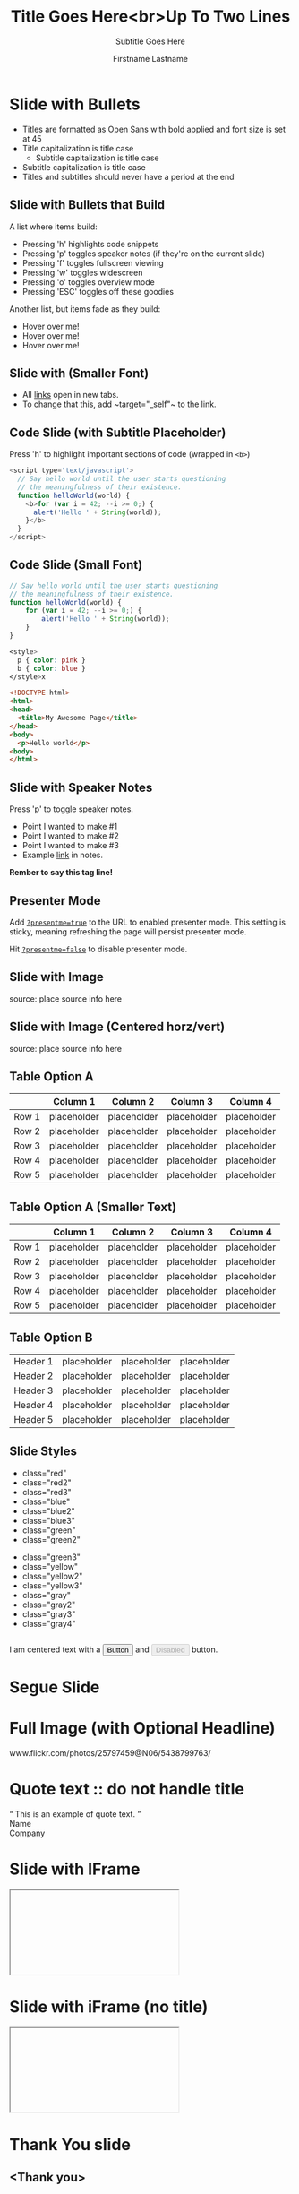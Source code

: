 #+TITLE: Title Goes Here<br>Up To Two Lines
#+SUBTITLE: Subtitle Goes Here

# Optional configs

#+USE_BUILDS: true
#+USE_PRETTIFY: true
#+ENABLE_SLIDEAREAS: true
#+ENABLE_TOUCH: true
#+FAVICON: images/google_developers_logo_tiny.png

# Author information
#+AUTHOR: Firstname Lastname
#+COMPANY: Job Title<br>Google
#+GOOGLE_PLUS: http://plus.google.com/1234567890
#+TWITTER: @yourhandle
#+WWW: http://www.you.com
#+GITHUB: http://github.com/you

# Other configs

#+ANALYTICS: UA-XXXXXXXX-1
#+LOGO: images/google_developers_logo.png
#+ICON: images/google_developers_icon_128.png

#+OPTIONS: ^:nil toc:nil num:nil author:t

* Slide with Bullets

- Titles are formatted as Open Sans with bold applied and font size is
  set at 45
- Title capitalization is title case
  + Subtitle capitalization is title case
- Subtitle capitalization is title case
- Titles and subtitles should never have a period at the end

** Slide with Bullets that Build

:PROPERTIES:
:SUBTITLE: Subtitle Placeholder
:END:

A list where items build:

- Pressing 'h' highlights code snippets
- Pressing 'p' toggles speaker notes (if they're on the current slide)
- Pressing 'f' toggles fullscreen viewing
- Pressing 'w' toggles widescreen
- Pressing 'o' toggles overview mode
- Pressing 'ESC' toggles off these goodies

Another list, but items fade as they build:

- Hover over me!
- Hover over me!
- Hover over me!

** Slide with (Smaller Font)

:PROPERTIES:
:ARTICLE: smaller
:END:

# NOTE:
#      There are some problem in using =target="_self"= to emphasize this
#      text.
#
#      To make org-mode emphasize the target="_self" block, there are
#      some trick to do with.
#
#      1. If you really sure this will be export to HTML, you can use
#
#         - To change that this, add @@html:<code> target="_self" </code> @@ to the link.
#
#         to make be export to <code>target="_self"</code>
#
#         For more info aubout @@html: ... @@ block, please refer
#         http://orgmode.org/manual/Quoting-HTML-tags.html#Quoting-HTML-tags
#
#      2. You can use the Unicode char <U200B> /xe2/x80/x8b ZERO WIDTH SPACE
#
#         When you put (C-x 8 RET 200b RET) in next to equality signs.
#
#         To make emacs render the emphasize text, modify the
#
#         `org-emphasis-regexp-components'  to following
#
#          (setq
#            org-emphasis-regexp-components
#                 '(" #\t('\"{" "- \t.,:!?;'\")}\\" " \t\r\n,\"'" "." 1))
#
#          where "#" is the unicode character <U200B>.
#

- All [[http://google.com/][links]] open in new tabs.
- To change that this, add ~​target="_self"​~ to the link.

# For more info, please refer
#
# http://lists.gnu.org/archive/html/emacs-orgmode/2012-09/msg00155.html
#
#                  and
#
# http://lists.gnu.org/archive/html/emacs-orgmode/2010-04/msg00330.html

** Code Slide (with Subtitle Placeholder)

:PROPERTIES:
:SUBTITLE: Subtitle Placeholder
:END:

Press 'h' to highlight important sections of code (wrapped in =<b>=)

#+BEGIN_SRC javascript
<script type='text/javascript'>
  // Say hello world until the user starts questioning
  // the meaningfulness of their existence.
  function helloWorld(world) {
    <b>for (var i = 42; --i >= 0;) {
      alert('Hello ' + String(world));
    }</b>
  }
</script>
#+END_SRC

** Code Slide (Small Font)

:PROPERTIES:
:ARTICLE: smaller
:END:

#+ATTR_IOSLIDE: :subtitle

#+BEGIN_SRC javascript
// Say hello world until the user starts questioning
// the meaningfulness of their existence.
function helloWorld(world) {
    for (var i = 42; --i >= 0;) {
        alert('Hello ' + String(world));
    }
}
#+END_SRC

#+BEGIN_SRC css
<style>
  p { color: pink }
  b { color: blue }
</style>x
#+END_SRC

#+BEGIN_SRC html
<!DOCTYPE html>
<html>
<head>
  <title>My Awesome Page</title>
</head>
<body>
  <p>Hello world</p>
<body>
</html>
#+END_SRC

** Slide with Speaker Notes

Press 'p' to toggle speaker notes.

# TODO: not develop yet

#+BEGIN_NOTES
 - Point I wanted to make #1
 - Point I wanted to make #2
 - Point I wanted to make #3
 - Example [[http:www.google.com][link]] in notes.

 *Rember to say this tag line!*
#+END_NOTES

** Presenter Mode

#+BEGIN_HTML
  <p>Add <code><a href="?presentme=true" target="_self">?presentme=true</a></code> to the URL to enabled presenter mode.
    This setting is sticky, meaning refreshing the page will persist presenter
    mode.</p>
  <p>Hit <code><a href="?presentme=false" target="_self">?presentme=false</a></code> to disable presenter mode.</p>
#+END_HTML

** Slide with Image

[[file:images/chart.png]]

#+HTML: <footer class="source">source: place source info here</footer>

** Slide with Image (Centered horz/vert)

#+BEGIN_CENTER
[[file:images/barchart.png]]
#+END_CENTER

#+HTML: <footer class="source">source: place source info here</footer>

** Table Option A

:PROPERTIES:
:SUBTITLE: Subtitle Placeholder
:END:

|       | Column 1    | Column 2    | Column 3    | Column 4    |
|-------+-------------+-------------+-------------+-------------|
| Row 1 | placeholder | placeholder | placeholder | placeholder |
| Row 2 | placeholder | placeholder | placeholder | placeholder |
| Row 3 | placeholder | placeholder | placeholder | placeholder |
| Row 4 | placeholder | placeholder | placeholder | placeholder |
| Row 5 | placeholder | placeholder | placeholder | placeholder |

** Table Option A (Smaller Text)

:PROPERTIES:
:SUBTITLE: Subtitle Placeholder
:ARTICLE: smaller
:END:

|       | Column 1    | Column 2    | Column 3    | Column 4    |
|-------+-------------+-------------+-------------+-------------|
| Row 1 | placeholder | placeholder | placeholder | placeholder |
| Row 2 | placeholder | placeholder | placeholder | placeholder |
| Row 3 | placeholder | placeholder | placeholder | placeholder |
| Row 4 | placeholder | placeholder | placeholder | placeholder |
| Row 5 | placeholder | placeholder | placeholder | placeholder |

** Table Option B

:PROPERTIES:
:SUBTITLE: Subtitle Placeholder
:END:

#+ATTR_HTML: :class rows
| Header 1 | placeholder | placeholder | placeholder |
| Header 2 | placeholder | placeholder | placeholder |
| Header 3 | placeholder | placeholder | placeholder |
| Header 4 | placeholder | placeholder | placeholder |
| Header 5 | placeholder | placeholder | placeholder |

** Slide Styles

:PROPERTIES:
:ARTICLE: smaller
:END:

#+BEGIN_HTML
  <div class="columns-2">
          <ul>
            <li class="red">class="red"</li>
            <li class="red2">class="red2"</li>
            <li class="red3">class="red3"</li>
            <li class="blue">class="blue"</li>
            <li class="blue2">class="blue2"</li>
            <li class="blue3">class="blue3"</li>
            <li class="green">class="green"</li>
            <li class="green2">class="green2"</li>
          </ul>
          <ul>
            <li class="green3">class="green3"</li>
            <li class="yellow">class="yellow"</li>
            <li class="yellow2">class="yellow2"</li>
            <li class="yellow3">class="yellow3"</li>
            <li class="gray">class="gray"</li>
            <li class="gray2">class="gray2"</li>
            <li class="gray3">class="gray3"</li>
            <li class="gray4">class="gray4"</li>
          </ul>
        </div>
        <div class="centered" style="margin-top:2em">
          I am centered text with a <button>Button</button> and <button disabled>Disabled</button> button.
        </div>
#+END_HTML

* Segue Slide

:PROPERTIES:
:SLIDE: segue dark
:SUBTITLE: Subtitle Placeholder
:END:

* Full Image (with Optional Headline)

:PROPERTIES:
:SLIDE: fill
:BACKGROUND: images/sky.jpg
:END:

#+HTML: <footer class="source white">www.flickr.com/photos/25797459@N06/5438799763/</footer>

* Quote text :: do not handle title

:PROPERTIES:
:SLIDE: segue dark quote
:ASIDE: right bottom
:END:

#+BEGIN_HTML
  <q>
  This is an example of quote text.
  </q>
  <div class="author">
    Name<br>
    Company
  </div>
#+END_HTML

* Slide with IFrame

#+HTML: <iframe data-src="http://www.google.com/doodle4google/resources/history.html"></iframe>

* Slide with iFrame (no title)

:PROPERTIES:
:TITLE: false
:END:

#+HTML: <iframe data-src="http://www.google.com/doodle4google/resources/history.html"></iframe>

* Thank You slide

:PROPERTIES:
:TITLE: false
:SLIDE: thank-you-slide seque
:ASIDE: right
:END:

#+HTML: <h2>
<Thank you>
#+HTML: </h2>


* End of slide (show logo slide)

:PROPERTIES:
:TITLE: false
:SLIDE: logoslide dark
:END:

#+BEGIN_CENTER
[[file:images/google_developers_logo_white.png]]
#+END_CENTER
